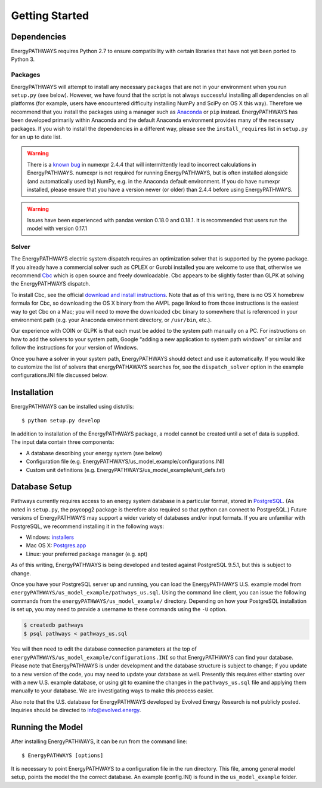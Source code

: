 ===============
Getting Started
===============

Dependencies
============

EnergyPATHWAYS requires Python 2.7 to ensure compatibility with certain libraries that have not yet been ported to Python 3.

Packages
--------

EnergyPATHWAYS will attempt to install any necessary packages that are not in your environment when you run ``setup.py`` (see below). However, we have found that the script is not always successful installing all dependencies on all platforms (for example, users have encountered difficulty installing NumPy and SciPy on OS X this way). Therefore we recommend that you install the packages using a manager such as `Anaconda`_ or ``pip`` instead. EnergyPATHWAYS has been developed primarily within Anaconda and the default Anaconda environment provides many of the necessary packages. If you wish to install the dependencies in a different way, please see the ``install_requires`` list in ``setup.py`` for an up to date list.

.. _Anaconda: https://www.continuum.io/downloads

.. Warning::
   There is a `known bug`_ in numexpr 2.4.4 that will intermittently lead to incorrect calculations in EnergyPATHWAYS. numexpr is not required for running EnergyPATHWAYS, but is often installed alongside (and automatically used by) NumPy, e.g. in the Anaconda default environment. If you do have numexpr installed, please ensure that you have a version newer (or older) than 2.4.4 before using EnergyPATHWAYS.

.. Warning::
   Issues have been experienced with pandas version 0.18.0 and 0.18.1. it is recommended that users run the model with version 0.17.1

.. _`known bug`: https://github.com/pydata/numexpr/issues/185

Solver
------

The EnergyPATHWAYS electric system dispatch requires an optimization solver that is supported by the pyomo package. If you already have a commercial solver such as CPLEX or Gurobi installed you are welcome to use that, otherwise we recommend `Cbc`_ which is open source and freely downloadable. Cbc appears to be slightly faster than GLPK at solving the EnergyPATHWAYS dispatch.

.. _`Cbc`: https://projects.coin-or.org/Cbc

To install Cbc, see the official `download and install instructions`_. Note that as of this writing, there is no OS X homebrew formula for Cbc, so downloading the OS X binary from the AMPL page linked to from those instructions is the easiest way to get Cbc on a Mac; you will need to move the downloaded ``cbc`` binary to somewhere that is referenced in your environment path (e.g. your Anaconda environment directory, or ``/usr/bin``, etc.).

.. _`download and install instructions`: https://projects.coin-or.org/Cbc#DownloadandInstall

Our experience with COIN or GLPK is that each must be added to the system path manually on a PC. For instructions on how to add the solvers to your system path, Google “adding a new application to system path windows” or similar and follow the instructions for your version of Windows.

Once you have a solver in your system path, EnergyPATHWAYS should detect and use it automatically. If you would like to customize the list of solvers that energyPATHAWAYS searches for, see the ``dispatch_solver`` option in the example configurations.INI file discussed below.

Installation
============

EnergyPATHWAYS can be installed using distutils::

    $ python setup.py develop

In addition to installation of the EnergyPATHWAYS package, a model cannot be created until a set of data is supplied. The input data contain three components:

- A database describing your energy system (see below)
- Configuration file (e.g. EnergyPATHWAYS/us\_model\_example/configurations.INI)
- Custom unit definitions (e.g. EnergyPATHWAYS/us\_model\_example/unit_defs.txt)

Database Setup
==============

Pathways currently requires access to an energy system database in a particular format, stored in `PostgreSQL`_. (As noted in ``setup.py``, the psycopg2 package is therefore also required so that python can connect to PostgreSQL.) Future versions of EnergyPATHWAYS may support a wider variety of databases and/or input formats. If you are unfamiliar with PostgreSQL, we recommend installing it in the following ways:

.. _PostgreSQL: http://www.postgresql.org/

- Windows: `installers`_
- Mac OS X: `Postgres.app`_
- Linux: your preferred package manager (e.g. apt)

.. _installers: http://www.postgresql.org/download/windows/
.. _Postgres.app: http://postgresapp.com/

As of this writing, EnergyPATHWAYS is being developed and tested against PostgreSQL 9.5.1, but this is subject to change.

Once you have your PostgreSQL server up and running, you can load the EnergyPATHWAYS U.S. example model from ``energyPATHWAYS/us_model_example/pathways_us.sql``. Using the command line client, you can issue the following commands from the ``energyPATHWAYS/us_model_example/`` directory. Depending on how your PostgreSQL installation is set up, you may need to provide a username to these commands using the ``-U`` option.

.. code:: bash

   $ createdb pathways
   $ psql pathways < pathways_us.sql

You will then need to edit the database connection parameters at the top of ``energyPATHWAYS/us_model_example/configurations.INI`` so that EnergyPATHWAYS can find your database. Please note that EnergyPATHWAYS is under development and the database structure is subject to change; if you update to a new version of the code, you may need to update your database as well. Presently this requires either starting over with a new U.S. example database, or using git to examine the changes in the ``pathways_us.sql`` file and applying them manually to your database. We are investigating ways to make this process easier.

Also note that the U.S. database for EnergyPATHWAYS developed by Evolved Energy Research is not publicly posted. Inquiries should be directed to `info@evolved.energy`_.

.. _`info@evolved.energy`: mailto:info@evolved.energy

Running the Model
=================

After installing EnergyPATHWAYS, it can be run from the command line::

    $ EnergyPATHWAYS [options]

It is necessary to point EnergyPATHWAYS to a configuration file in the run directory. This file, among general model setup, points the model the the correct database. An example (config.INI) is found in the ``us_model_example`` folder.
